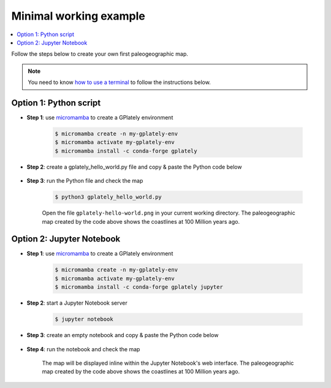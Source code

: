 Minimal working example
=======================

.. contents::
   :local:
   :depth: 2

Follow the steps below to create your own first paleogeographic map.

.. note::

   You need to know `how to use a terminal`_ to follow the instructions below.

.. _`how to use a terminal`: https://www.freecodecamp.org/news/command-line-for-beginners/

Option 1: Python script
-----------------------

- **Step 1**: use micromamba_ to create a GPlately environment
   
   .. code:: console

    $ micromamba create -n my-gplately-env
    $ micromamba activate my-gplately-env
    $ micromamba install -c conda-forge gplately

.. seealso::
    
   |How to install micromamba?|

- **Step 2**: create a gplately_hello_world.py file and copy & paste the Python code below

   .. code-block:: python
      :linenos:
      :emphasize-lines: 4,10,13

      import cartopy.crs as ccrs
      import matplotlib.pyplot as plt

      import gplately 

      # create a basemap using Mollweide projection
      ax = plt.figure(figsize=(8, 4)).add_subplot(111, projection=ccrs.Mollweide(180))

      # get a PlotTopologies object
      gplot = gplately.auxiliary.get_gplot("Muller2019", time=100) 

      # use the PlotTopologies object to plot a paleo-coastlines map
      gplot.plot_coastlines(ax, color="lightblue",facecolor="0.8")

      # add title for the map
      plt.title(f"{int(gplot.time)} Ma")

      # save the map to a .png file
      plt.gcf().savefig("gplately-hello-world.png")

- **Step 3**: run the Python file and check the map

   .. code:: console

      $ python3 gplately_hello_world.py

   Open the file ``gplately-hello-world.png`` in your current working directory.
   The paleogeographic map created by the code above shows the coastlines at 100 Million years ago.

   .. image:: images/gplately-helloworld.png
      :width: 400
      :alt: GPlately Hello World Map


Option 2: Jupyter Notebook
--------------------------

- **Step 1**: use micromamba_ to create a GPlately environment
   
   .. code:: console

    $ micromamba create -n my-gplately-env
    $ micromamba activate my-gplately-env
    $ micromamba install -c conda-forge gplately jupyter

.. seealso::
    
   |How to install micromamba?|
    
- **Step 2**: start a Jupyter Notebook server

   .. code:: console

      $ jupyter notebook

.. seealso::

   `Jupyter Notebook Documentation`_

.. _`Jupyter Notebook Documentation`: https://jupyter-notebook.readthedocs.io/en/latest/ 

- **Step 3**: create an empty notebook and copy & paste the Python code below

   .. code-block:: python
      :linenos:
      :emphasize-lines: 4,10,13

      import cartopy.crs as ccrs
      import matplotlib.pyplot as plt

      import gplately 

      # create a basemap using Mollweide projection
      ax = plt.figure(figsize=(8, 4)).add_subplot(111, projection=ccrs.Mollweide(180))

      # get a PlotTopologies object
      gplot = gplately.auxiliary.get_gplot("Muller2019", time=100) 

      # use the PlotTopologies object to plot a paleo-coastlines map
      gplot.plot_coastlines(ax, color="lightblue",facecolor="0.8")

      # add title for the map
      plt.title(f"{int(gplot.time)} Ma")

      # display the map
      plt.show()

- **Step 4**: run the notebook and check the map

   The map will be displayed inline within the Jupyter Notebook's web interface.
   The paleogeographic map created by the code above shows the coastlines at 100 Million years ago.

   .. image:: images/gplately-helloworld-notebook.png
      :width: 400
      :alt: GPlately Hello World Map

.. seealso::

   - `GPlately Hello World Python Script`_
   - `GPlately Hello World Jupyter Notebook`_

.. _`GPlately Hello World Python Script`: https://github.com/GPlates/gplately/blob/update-doc-readme-examples/Notebooks/Examples/hello_world.py
.. _`GPlately Hello World Jupyter Notebook`: https://github.com/GPlates/gplately/blob/update-doc-readme-examples/Notebooks/Examples/hello_world.ipynb
.. _micromamba: https://mamba.readthedocs.io/en/latest/user_guide/micromamba.html
.. |How to install micromamba?| raw:: html
   
   <a href="https://mamba.readthedocs.io/en/latest/installation/micromamba-installation.html" target="_blank">How to install micromamba?</a>